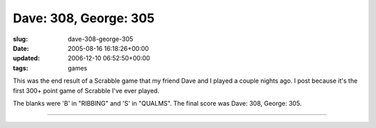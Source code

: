 Dave: 308, George: 305
======================

:slug: dave-308-george-305
:date: 2005-08-16 16:18:26+00:00
:updated: 2006-12-10 06:52:50+00:00
:tags: games

|Dave 308, George 305|\ This was the end result of a Scrabble game that
my friend Dave and I played a couple nights ago. I post because it's the
first 300+ point game of Scrabble I've ever played.

The blanks were 'B' in "RIBBING" and 'S' in "QUALMS". The final score
was Dave: 308, George: 305.

--------------

.. |Dave 308, George 305| image:: http://blog.gwax.com/pics/thumb-D308G305.jpg
   :class: alignright
   :target: http://blog.gwax.com/pics/D308G305.jpg
